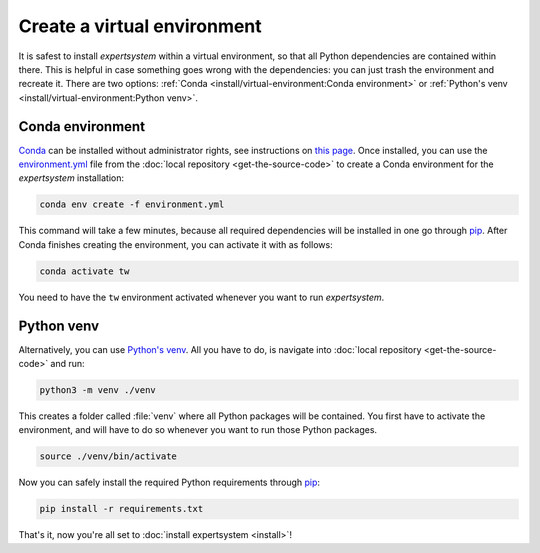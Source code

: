 Create a virtual environment
============================

It is safest to install `expertsystem` within a virtual environment, so that all
Python dependencies are contained within there. This is helpful in case
something goes wrong with the dependencies: you can just trash the environment
and recreate it. There are two options: :ref:`Conda
<install/virtual-environment:Conda environment>` or :ref:`Python's venv
<install/virtual-environment:Python venv>`.

Conda environment
^^^^^^^^^^^^^^^^^

`Conda <https://www.anaconda.com/>`_ can be installed without administrator
rights, see instructions on `this page
<https://www.anaconda.com/distribution/>`_. Once installed, you can use the
`environment.yml
<https://github.com/ComPWA/expertsystem/blob/master/environment.yml>`_ file from
the :doc:`local repository <get-the-source-code>` to create a Conda environment
for the `expertsystem` installation:

.. code-block:: shell

  conda env create -f environment.yml

This command will take a few minutes, because all required dependencies will be
installed in one go through `pip <https://pypi.org/project/pip/>`_. After Conda
finishes creating the environment, you can activate it with as follows:

.. code-block:: shell

  conda activate tw

You need to have the ``tw`` environment activated whenever you want to run
`expertsystem`.


Python venv
^^^^^^^^^^^

Alternatively, you can use `Python's venv
<https://docs.python.org/3/library/venv.html>`_. All you have to do, is
navigate into :doc:`local repository <get-the-source-code>` and run:

.. code-block:: shell

  python3 -m venv ./venv

This creates a folder called :file:`venv` where all Python packages will be
contained. You first have to activate the environment, and will have to do so
whenever you want to run those Python packages.

.. code-block:: shell

  source ./venv/bin/activate

Now you can safely install the required Python requirements through `pip
<https://pypi.org/project/pip/>`_:

.. code-block:: shell

  pip install -r requirements.txt

That's it, now you're all set to :doc:`install expertsystem <install>`!
